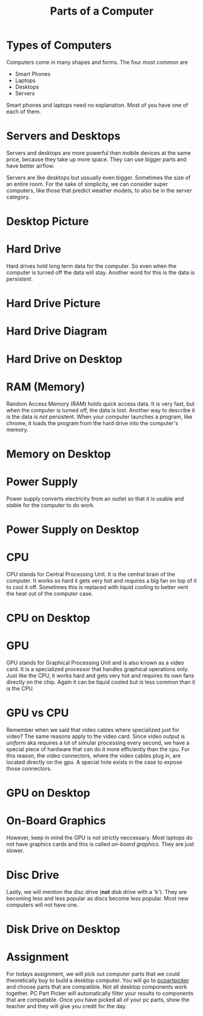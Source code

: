 #+TITLE: Parts of a Computer
* Types of Computers

Computers come in many shapes and forms. The four most common are

- Smart Phones
- Laptops
- Desktops
- Servers

Smart phones and laptops need no explanation. Most of you have one of each of them.

* Servers and Desktops

Servers and desktops are more powerful than mobile devices at the same price, because they take up more space. They can use bigger parts and have better airflow.

Servers are like desktops but ussually even bigger. Sometimes the size of an entire room. For the sake of simplicity, we can consider super computers, like those that predict weather models, to also be in the server category.

* Desktop Picture

[[./Pictures/desktop.png]]

* Hard Drive

Hard drives hold long term data for the computer. So even when the computer is turned off the data will stay. Another word for this is the data is /persistent/.

* Hard Drive Picture

[[./Pictures/harddrive.png]]

* Hard Drive Diagram

[[./Pictures/diagram.png]]

* Hard Drive on Desktop

[[./Pictures/harddrive_on_desktop.png]]

* RAM (Memory)

Random Access Memory (RAM) holds quick access data. It is very fast, but when the computer is turned off, the data is lost. Another way to describe it is the data is /not/ persistent. When your computer launches a program, like chrome, it loads the program from the hard drive into the computer's memory.

* Memory on Desktop

[[./Pictures/memory_on_desktop.png]]

* Power Supply

Power supply converts electricity from an outlet so that it is usable and stable for the computer to do work.

* Power Supply on Desktop

[[./Pictures/psu_on_desktop.png]]

* CPU

CPU stands for Central Processing Unit. It is the central brain of the computer. It works so hard it gets very hot and requires a big fan on top of it to cool it off. Sometimes this is replaced with liquid cooling to better vent the heat out of the computer case.

* CPU on Desktop

[[./Pictures/cpu_on_desktop.png]]

* GPU

GPU stands for Graphical Processing Unit and is also known as a video card. It is a specialized processor that handles graphical operations only. Just like the CPU, it works hard and gets very hot and requires its own fans directly on the chip. Again it can be liquid cooled but is less common than it is the CPU.

* GPU vs CPU

Remember when we said that video cables where specialized just for video? The same reasons apply to the video card. Since video output is /uniform/ aka requires a lot of simular processing every second, we have a special piece of hardware that can do it more efficiently than the cpu. For this reason, the video connectors, where the video cables plug in, are located directly on the gpu. A special hole exists in the case to expose those connectors.

* GPU on Desktop

[[./Pictures/gpu_on_desktop.png]]

* On-Board Graphics

However, keep in mind the GPU is not strictly neccessary. Most laptops do not have graphics cards and this is called /on-board graphics/. They are just slower.

* Disc Drive

Lastly, we will mention the disc drive (*not* disk drive with a 'k'). They are becoming less and less popular as discs become less popular. Most new computers will not have one.

* Disk Drive on Desktop

[[./Pictures/discdrive_on_desktop.png]]

* Assignment

For todays assignment, we will pick out computer parts that we could theoretically buy to build a desktop computer. You will go to [[https://pcpartpicker.com/list/][pcpartpicker]] and choose parts that are compatible. Not all desktop components work together. PC Part Picker will automatically filter your results to components that are compatable. Once you have picked all of your pc parts, show the teacher and they will give you credit for the day.
